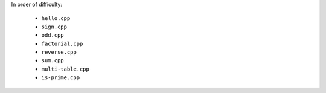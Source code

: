 In order of difficulty:

  * ``hello.cpp``
  * ``sign.cpp``
  * ``odd.cpp``
  * ``factorial.cpp``
  * ``reverse.cpp``
  * ``sum.cpp``
  * ``multi-table.cpp``
  * ``is-prime.cpp``
